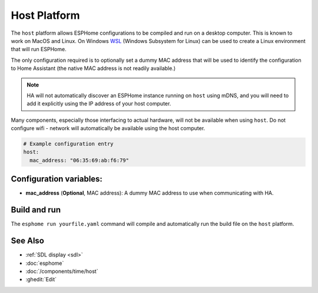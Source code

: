 Host Platform
=============

.. seo::
    :description: Configuration for the host platform for ESPHome.
    :image: host.svg

The ``host`` platform allows ESPHome configurations to be compiled and run on a desktop computer. This is known
to work on MacOS and Linux. On Windows `WSL <https://learn.microsoft.com/en-us/windows/wsl/install>`_ (Windows Subsystem for Linux) can be used to create a Linux environment that will run ESPHome.

The only configuration required is to optionally set a dummy MAC address that will be used to identify the
configuration to Home Assistant (the native MAC address is not readily available.)

.. note::

    HA will not automatically discover an ESPHome instance running on ``host`` using mDNS, and you will need
    to add it explicitly using the IP address of your host computer.

Many components, especially those interfacing to actual hardware, will not be available when using ``host``. Do not
configure wifi - network will automatically be available using the host computer.

.. code-block:: yaml

    # Example configuration entry
    host:
      mac_address: "06:35:69:ab:f6:79"

Configuration variables:
------------------------

- **mac_address** (**Optional**, MAC address): A dummy MAC address to use when communicating with HA.

Build and run
-------------

The ``esphome run yourfile.yaml`` command will compile and automatically run the build file on the ``host`` platform.


See Also
--------

- :ref:`SDL display <sdl>`
- :doc:`esphome`
- :doc:`/components/time/host`
- :ghedit:`Edit`

